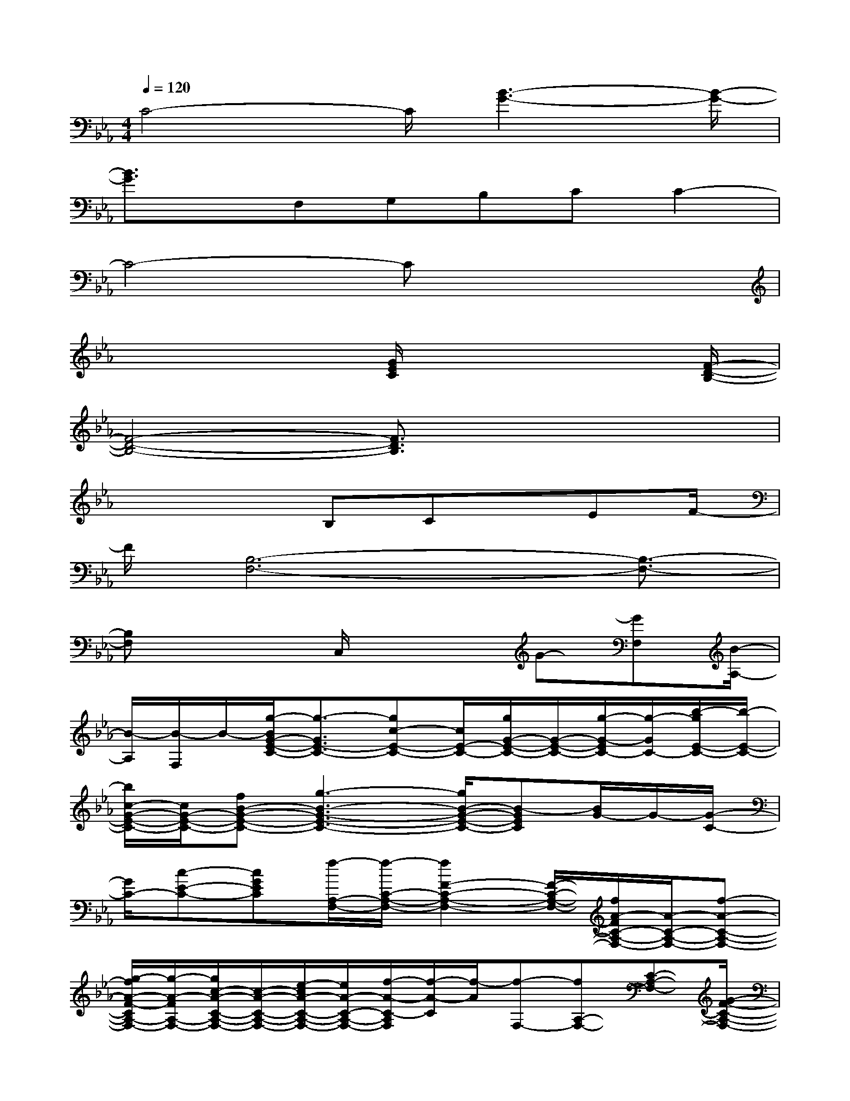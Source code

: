 X:1
T:
M:4/4
L:1/8
Q:1/4=120
K:Eb%3flats
V:1
C4-C/2[B3-G3-][B/2-G/2-]|
[B3/2G3/2]x/2F,G,B,CC2-|
C4-Cx3|
x4[G/2E/2C/2]x3[F/2-D/2-B,/2-]|
[F4-D4-B,4-][F3/2D3/2B,3/2]x2x/2|
x4B,Cx/2EF/2-|
F/2[B,6-F,6-][B,3/2-F,3/2-]|
[B,F,]x2C,/2x2G-[GF,][B/2-A,/2-]|
[B/2-A,/2][B/2-F,/2]B/2-[g/2-B/2G/2-E/2-C/2-][g3/2-G3/2E3/2-C3/2-][gc-E-C-][c/2E/2-C/2-][g/2G/2-E/2-C/2-][G/2-E/2-C/2-][g/2-G/2-E/2C/2-][g/2-G/2C/2-][b/2-g/2E/2-C/2-][b/2-E/2-C/2-]|
[b/2c/2-G/2-E/2-C/2-][c/2G/2-E/2-C/2-][fB-G-E-C-][g3-B3-G3-E3-C3-][g/2B/2-G/2-E/2-C/2-][B-GEC][B/2G/2-]G/2-[G/2-C/2-]|
[G/2C/2-][c-E-C-][cGEC][f/2-A,/2-F,/2-][f/2-C/2-A,/2-F,/2-][f2F2-C2-A,2-F,2-][F/2-C/2-A,/2-F,/2-][f/2A/2-F/2C/2-A,/2-F,/2-][A/2-C/2-A,/2-F,/2-][f-A-C-A,-F,-]|
[g/2-f/2A/2-F/2-C/2A,/2-F,/2-][g/2-A/2-F/2A,/2-F,/2-][g/2c/2-A/2-C/2-A,/2-F,/2-][c/2-A/2-C/2-A,/2-F,/2-][e/2-c/2A/2-C/2-A,/2-F,/2-][e/2A/2-C/2-A,/2-F,/2-][f/2-A/2-C/2-A,/2F,/2][f/2-A/2-C/2][f/2-A/2][f-F,-][fA,-F,-][C-A,-F,-][G/2-F/2-C/2-A,/2-F,/2-]|
[G/2-F/2-C/2-A,/2-F,/2-][A/2-G/2-F/2C/2-A,/2-F,/2-][A/2-G/2C/2-A,/2-F,/2-][c3/2-A3/2-F3/2C3/2A,3/2-F,3/2-][c/2-A/2A,/2F,/2]c/2[d3-D3-C3-G,3-][dc-D-C-G,-]|
[d/2-c/2G/2-D/2-C/2-G,/2-][d/2-G/2-D/2-C/2-G,/2-][f/2-d/2-G/2D/2-C/2-G,/2-][f/2d/2-D/2-C/2-G,/2-][d3/2-c3/2-D3/2-C3/2-G,3/2-][d/2-c/2B/2-G/2-D/2C/2G,/2][d/2B/2G/2]G-[G-G,-][G/2=B,/2-G,/2-][=B,/2-G,/2-][G/2D/2-=B,/2-G,/2-]|
[D/2-=B,/2-G,/2-][d-G-D-=B,-G,-][d3/2=B3/2-G3/2-D3/2-=B,3/2-G,3/2-][f3/2-=B3/2G3/2D3/2-=B,3/2-G,3/2-][f/2D/2=B,/2G,/2]g-[g-G,-][g/2=B,/2-G,/2-][=B,/2-G,/2-]|
[g/2D/2-=B,/2-G,/2-][D/2-=B,/2-G,/2-][g3/2D3/2-=B,3/2-G,3/2-][G/2-D/2-=B,/2-G,/2-][a3/2-G3/2-D3/2-=B,3/2-G,3/2-][a/2g/2-=B/2-G/2-D/2-=B,/2-G,/2-][g/2=B/2-G/2-D/2-=B,/2-G,/2-][g/2-=B/2-G/2-D/2=B,/2G,/2-][g/2-=B/2-G/2-G,/2-][g-=B-G-=B,-G,-][g/2-=B/2-G/2-D/2-=B,/2-G,/2-]